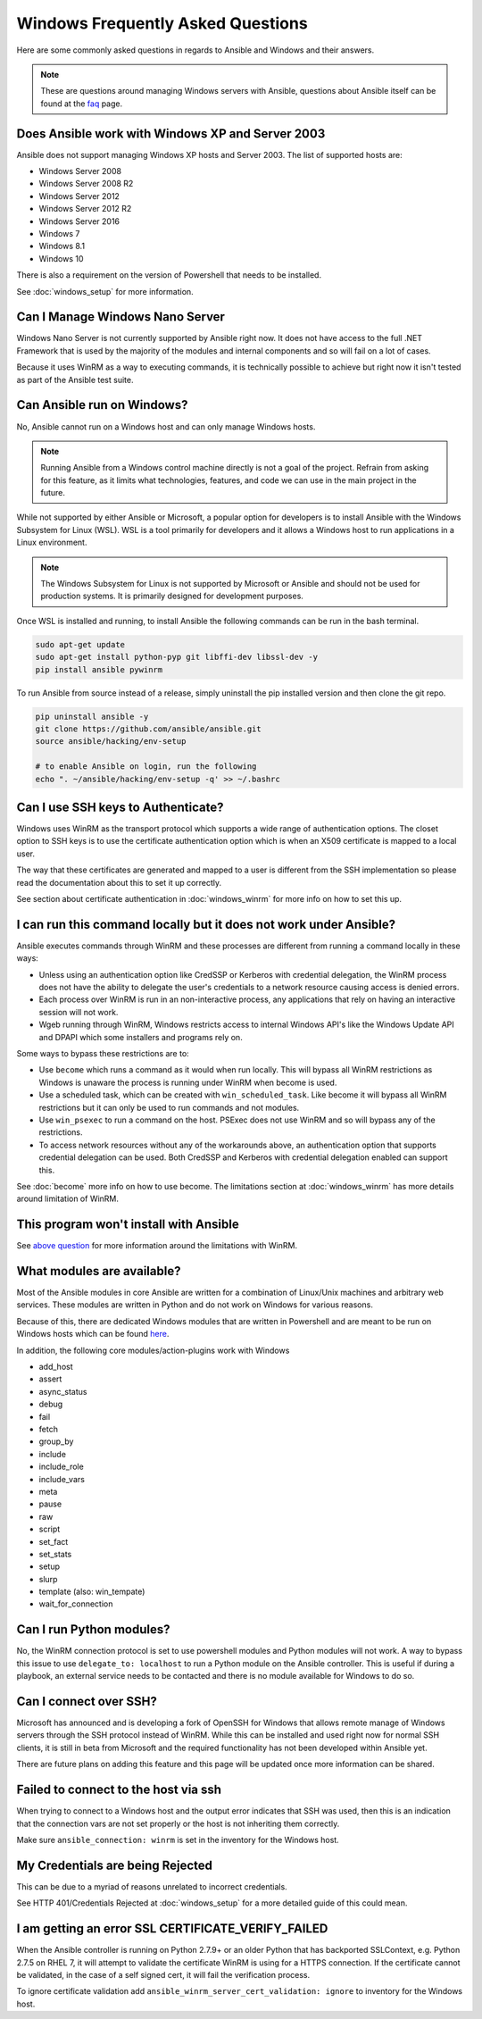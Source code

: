 Windows Frequently Asked Questions
==================================

Here are some commonly asked questions in regards to Ansible and Windows and
their answers.

.. note:: These are questions around managing Windows servers with Ansible,
    questions about Ansible itself can be found at the
    `faq <http://docs.ansible.com/ansible/latest/faq.html>`_ page.

Does Ansible work with Windows XP and Server 2003
`````````````````````````````````````````````````
Ansible does not support managing Windows XP hosts and Server 2003. The list of
supported hosts are:

* Windows Server 2008
* Windows Server 2008 R2
* Windows Server 2012
* Windows Server 2012 R2
* Windows Server 2016
* Windows 7
* Windows 8.1
* Windows 10

There is also a requirement on the version of Powershell that needs to be
installed.

See :doc:`windows_setup` for more information.

Can I Manage Windows Nano Server
````````````````````````````````
Windows Nano Server is not currently supported by Ansible right now. It does
not have access to the full .NET Framework that is used by the majority of the
modules and internal components and so will fail on a lot of cases.

Because it uses WinRM as a way to executing commands, it is technically
possible to achieve but right now it isn't tested as part of the Ansible test
suite.

Can Ansible run on Windows?
```````````````````````````
No, Ansible cannot run on a Windows host and can only manage Windows hosts.

.. Note:: Running Ansible from a Windows control machine directly is not a
    goal of the project. Refrain from asking for this feature, as it limits
    what technologies, features, and code we can use in the main project in the
    future.

While not supported by either Ansible or Microsoft, a popular option for
developers is to install Ansible with the Windows Subsystem for Linux (WSL).
WSL is a tool primarily for developers and it allows a Windows host to run
applications in a Linux environment.

.. Note:: The Windows Subsystem for Linux is not supported by Microsoft or
    Ansible and should not be used for production systems. It is primarily
    designed for development purposes.

Once WSL is installed and running, to install Ansible the following commands
can be run in the bash terminal.

.. code-block:: shell

    sudo apt-get update
    sudo apt-get install python-pyp git libffi-dev libssl-dev -y
    pip install ansible pywinrm

To run Ansible from source instead of a release, simply uninstall the pip
installed version and then clone the git repo.

.. code-block:: shell

    pip uninstall ansible -y
    git clone https://github.com/ansible/ansible.git
    source ansible/hacking/env-setup

    # to enable Ansible on login, run the following
    echo ". ~/ansible/hacking/env-setup -q' >> ~/.bashrc

Can I use SSH keys to Authenticate?
```````````````````````````````````
Windows uses WinRM as the transport protocol which supports a wide range of
authentication options. The closet option to SSH keys is to use the certificate
authentication option which is when an X509 certificate is mapped to a local
user.

The way that these certificates are generated and mapped to a user is different
from the SSH implementation so please read the documentation about this to set
it up correctly.

See section about certificate authentication in :doc:`windows_winrm` for more
info on how to set this up.

I can run this command locally but it does not work under Ansible?
``````````````````````````````````````````````````````````````````
Ansible executes commands through WinRM and these processes are different from
running a command locally in these ways:

* Unless using an authentication option like CredSSP or Kerberos with
  credential delegation, the WinRM process does not have the ability to
  delegate the user's credentials to a network resource causing access is
  denied errors.

* Each process over WinRM is run in an non-interactive process, any
  applications that rely on having an interactive session will not work.

* Wgeb running through WinRM, Windows restricts access to internal Windows
  API's like the Windows Update API and DPAPI which some installers and
  programs rely on.

Some ways to bypass these restrictions are to:

* Use ``become`` which runs a command as it would when run locally. This will
  bypass all WinRM restrictions as Windows is unaware the process is running
  under WinRM when become is used.

* Use a scheduled task, which can be created with ``win_scheduled_task``. Like
  become it will bypass all WinRM restrictions but it can only be used to run
  commands and not modules.

* Use ``win_psexec`` to run a command on the host. PSExec does not use WinRM
  and so will bypass any of the restrictions.

* To access network resources without any of the workarounds above, an
  authentication option that supports credential delegation can be used. Both
  CredSSP and Kerberos with credential delegation enabled can support this.

See :doc:`become` more info on how to use become. The limitations section at
:doc:`windows_winrm` has more details around limitation of WinRM.

This program won't install with Ansible
```````````````````````````````````````
See `above question <http://docs.ansible.com/ansible/latest/windows_faq.html#i-can-run-this-command-locally-but-it-does-not-work-under-ansible>`_
for more information around the limitations with WinRM.

What modules are available?
```````````````````````````
Most of the Ansible modules in core Ansible are written for a combination of
Linux/Unix machines and arbitrary web services. These modules are written in
Python and do not work on Windows for various reasons.

Because of this, there are dedicated Windows modules that are written in
Powershell and are meant to be run on Windows hosts which can be found
`here <http://docs.ansible.com/list_of_windows_modules.html>`_.

In addition, the following core modules/action-plugins work with Windows

* add_host
* assert
* async_status
* debug
* fail
* fetch
* group_by
* include
* include_role
* include_vars
* meta
* pause
* raw
* script
* set_fact
* set_stats
* setup
* slurp
* template (also: win_tempate)
* wait_for_connection

Can I run Python modules?
`````````````````````````
No, the WinRM connection protocol is set to use powershell modules and Python
modules will not work. A way to bypass this issue to use
``delegate_to: localhost`` to run a Python module on the Ansible controller.
This is useful if during a playbook, an external service needs to be contacted
and there is no module available for Windows to do so.

Can I connect over SSH?
```````````````````````
Microsoft has announced and is developing a fork of OpenSSH for Windows that
allows remote manage of Windows servers through the SSH protocol instead of
WinRM. While this can be installed and used right now for normal SSH clients,
it is still in beta from Microsoft and the required functionality has not been
developed within Ansible yet.

There are future plans on adding this feature and this page will be updated
once more information can be shared.

Failed to connect to the host via ssh
`````````````````````````````````````
When trying to connect to a Windows host and the output error indicates that
SSH was used, then this is an indication that the connection vars are not set
properly or the host is not inheriting them correctly.

Make sure ``ansible_connection: winrm`` is set in the inventory for the Windows
host.

My Credentials are being Rejected
`````````````````````````````````
This can be due to a myriad of reasons unrelated to incorrect credentials.

See HTTP 401/Credentials Rejected at :doc:`windows_setup` for a more detailed
guide of this could mean.

I am getting an error SSL CERTIFICATE_VERIFY_FAILED
```````````````````````````````````````````````````
When the Ansible controller is running on Python 2.7.9+ or an older Python that
has backported SSLContext, e.g. Python 2.7.5 on RHEL 7, it will attempt to
validate the certificate WinRM is using for a HTTPS connection. If the
certificate cannot be validated, in the case of a self signed cert, it will
fail the verification process.

To ignore certificate validation add
``ansible_winrm_server_cert_validation: ignore`` to inventory for the Windows
host.

.. seealso::

   :doc:`index`
       The documentation index
   :doc:`windows`
       The Windows documentation index
   :doc:`playbooks`
       An introduction to playbooks
   :doc:`playbooks_best_practices`
       Best practices advice
   `User Mailing List <http://groups.google.com/group/ansible-project>`_
       Have a question?  Stop by the google group!
   `irc.freenode.net <http://irc.freenode.net>`_
       #ansible IRC chat channel
